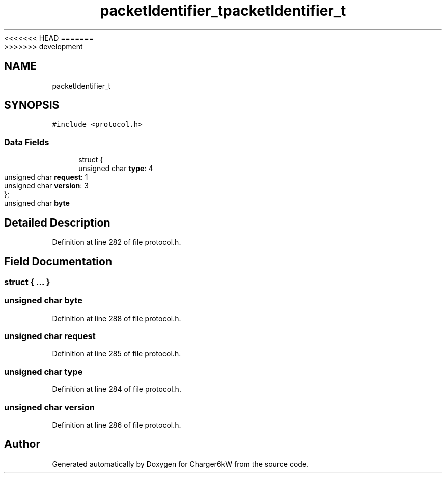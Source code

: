 <<<<<<< HEAD
.TH "packetIdentifier_t" 3 "Sun Nov 29 2020" "Version 9" "Charger6kW" \" -*- nroff -*-
=======
.TH "packetIdentifier_t" 3 "Mon Nov 30 2020" "Version 9" "Charger6kW" \" -*- nroff -*-
>>>>>>> development
.ad l
.nh
.SH NAME
packetIdentifier_t
.SH SYNOPSIS
.br
.PP
.PP
\fC#include <protocol\&.h>\fP
.SS "Data Fields"

.in +1c
.ti -1c
.RI "struct {"
.br
.ti -1c
.RI "   unsigned char \fBtype\fP: 4"
.br
.ti -1c
.RI "   unsigned char \fBrequest\fP: 1"
.br
.ti -1c
.RI "   unsigned char \fBversion\fP: 3"
.br
.ti -1c
.RI "}; "
.br
.ti -1c
.RI "unsigned char \fBbyte\fP"
.br
.in -1c
.SH "Detailed Description"
.PP 
Definition at line 282 of file protocol\&.h\&.
.SH "Field Documentation"
.PP 
.SS "struct { \&.\&.\&. } "

.SS "unsigned char byte"

.PP
Definition at line 288 of file protocol\&.h\&.
.SS "unsigned char request"

.PP
Definition at line 285 of file protocol\&.h\&.
.SS "unsigned char type"

.PP
Definition at line 284 of file protocol\&.h\&.
.SS "unsigned char version"

.PP
Definition at line 286 of file protocol\&.h\&.

.SH "Author"
.PP 
Generated automatically by Doxygen for Charger6kW from the source code\&.
